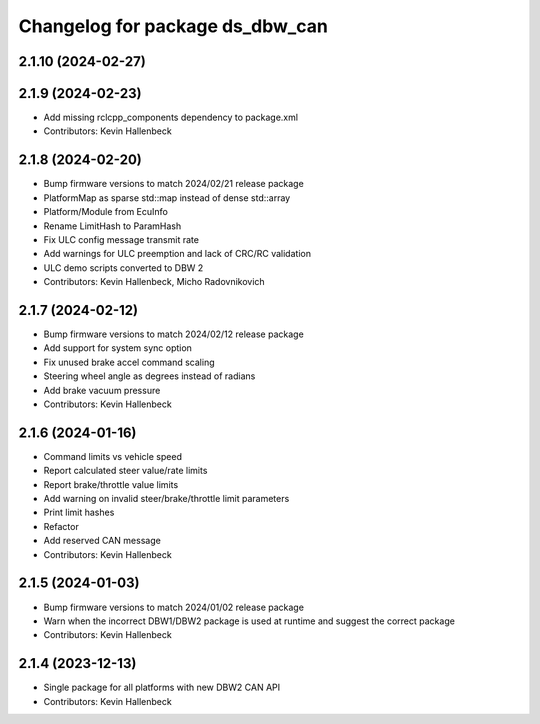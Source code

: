 ^^^^^^^^^^^^^^^^^^^^^^^^^^^^^^^^
Changelog for package ds_dbw_can
^^^^^^^^^^^^^^^^^^^^^^^^^^^^^^^^

2.1.10 (2024-02-27)
-------------------

2.1.9 (2024-02-23)
------------------
* Add missing rclcpp_components dependency to package.xml
* Contributors: Kevin Hallenbeck

2.1.8 (2024-02-20)
------------------
* Bump firmware versions to match 2024/02/21 release package
* PlatformMap as sparse std::map instead of dense std::array
* Platform/Module from EcuInfo
* Rename LimitHash to ParamHash
* Fix ULC config message transmit rate
* Add warnings for ULC preemption and lack of CRC/RC validation
* ULC demo scripts converted to DBW 2
* Contributors: Kevin Hallenbeck, Micho Radovnikovich

2.1.7 (2024-02-12)
------------------
* Bump firmware versions to match 2024/02/12 release package
* Add support for system sync option
* Fix unused brake accel command scaling
* Steering wheel angle as degrees instead of radians
* Add brake vacuum pressure
* Contributors: Kevin Hallenbeck

2.1.6 (2024-01-16)
------------------
* Command limits vs vehicle speed
* Report calculated steer value/rate limits
* Report brake/throttle value limits
* Add warning on invalid steer/brake/throttle limit parameters
* Print limit hashes
* Refactor
* Add reserved CAN message
* Contributors: Kevin Hallenbeck

2.1.5 (2024-01-03)
------------------
* Bump firmware versions to match 2024/01/02 release package
* Warn when the incorrect DBW1/DBW2 package is used at runtime and suggest the correct package
* Contributors: Kevin Hallenbeck

2.1.4 (2023-12-13)
------------------
* Single package for all platforms with new DBW2 CAN API
* Contributors: Kevin Hallenbeck
